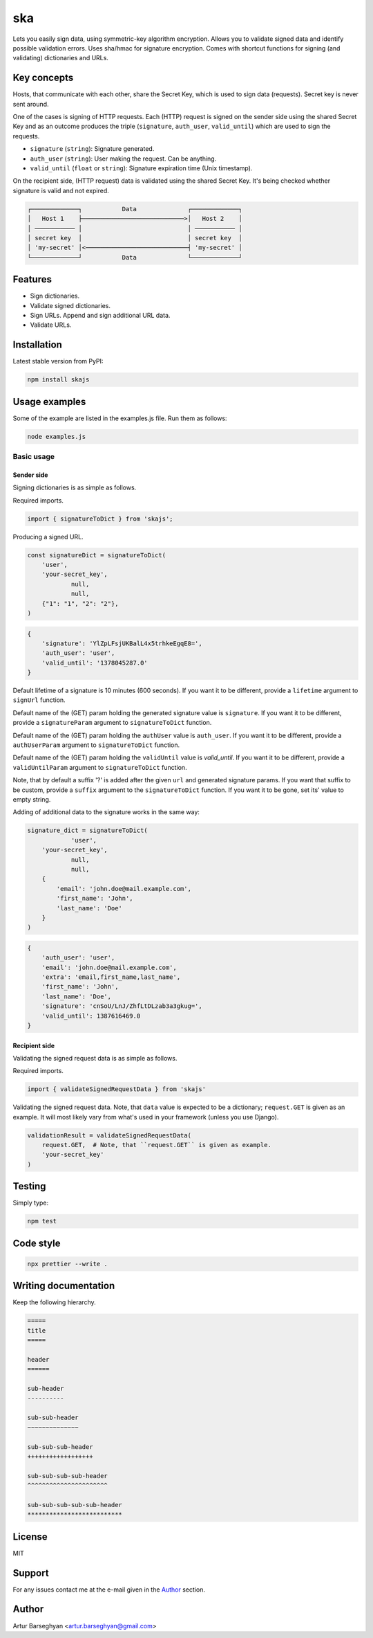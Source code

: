 ===
ska
===
Lets you easily sign data, using symmetric-key algorithm encryption. Allows
you to validate signed data and identify possible validation errors. Uses
sha/hmac for signature encryption. Comes with shortcut functions for signing (and
validating) dictionaries and URLs.

Key concepts
============
Hosts, that communicate with each other, share the Secret Key, which is used
to sign data (requests). Secret key is never sent around.

One of the cases is signing of HTTP requests. Each (HTTP) request is signed
on the sender side using the shared Secret Key and as an outcome produces the
triple (``signature``, ``auth_user``, ``valid_until``) which are used to sign
the requests.

- ``signature`` (``string``): Signature generated.
- ``auth_user`` (``string``): User making the request. Can be anything.
- ``valid_until`` (``float`` or ``string``): Signature expiration time (Unix timestamp).

On the recipient side, (HTTP request) data is validated using the shared
Secret Key. It's being checked whether signature is valid and not expired.

.. code-block:: text

    ┌─────────────┐           Data              ┌─────────────┐
    │   Host 1    ├────────────────────────────>│   Host 2    │
    │ ─────────── │                             │ ─────────── │
    │ secret key  │                             │ secret key  │
    │ 'my-secret' │<────────────────────────────┤ 'my-secret' │
    └─────────────┘           Data              └─────────────┘

Features
========
- Sign dictionaries.
- Validate signed dictionaries.
- Sign URLs. Append and sign additional URL data.
- Validate URLs.

Installation
============
Latest stable version from PyPI:

.. code-block:: sh

    npm install skajs

Usage examples
==============
Some of the example are listed in the examples.js file. Run them as follows:

.. code-block:: sh

    node examples.js

Basic usage
-----------
Sender side
~~~~~~~~~~~
Signing dictionaries is as simple as follows.

Required imports.

.. code-block:: javascript

    import { signatureToDict } from 'skajs';

Producing a signed URL.

.. code-block:: javascript

    const signatureDict = signatureToDict(
        'user',
        'your-secret_key',
		null,
		null,
        {"1": "1", "2": "2"},
    )

.. code-block:: text

    {
        'signature': 'YlZpLFsjUKBalL4x5trhkeEgqE8=',
        'auth_user': 'user',
        'valid_until': '1378045287.0'
    }

Default lifetime of a signature is 10 minutes (600 seconds). If you want it
to be different, provide a ``lifetime`` argument to ``signUrl`` function.

Default name of the (GET) param holding the generated signature value
is ``signature``. If you want it to be different, provide a ``signatureParam``
argument to ``signatureToDict`` function.

Default name of the (GET) param holding the ``authUser`` value is
``auth_user``. If you want it to be different, provide a ``authUserParam``
argument to ``signatureToDict`` function.

Default name of the (GET) param holding the ``validUntil`` value is
`valid_until`. If you want it to be different, provide a ``validUntilParam``
argument to ``signatureToDict`` function.

Note, that by default a suffix '?' is added after the given ``url`` and
generated signature params. If you want that suffix to be custom, provide a
``suffix`` argument to the ``signatureToDict`` function. If you want it to be gone,
set its' value to empty string.

Adding of additional data to the signature works in the same way:

.. code-block:: javascript

    signature_dict = signatureToDict(
		'user',
        'your-secret_key',
		null,
		null,
        {
            'email': 'john.doe@mail.example.com',
            'first_name': 'John',
            'last_name': 'Doe'
        }
    )

.. code-block:: text

    {
        'auth_user': 'user',
        'email': 'john.doe@mail.example.com',
        'extra': 'email,first_name,last_name',
        'first_name': 'John',
        'last_name': 'Doe',
        'signature': 'cnSoU/LnJ/ZhfLtDLzab3a3gkug=',
        'valid_until': 1387616469.0
    }

Recipient side
~~~~~~~~~~~~~~
Validating the signed request data is as simple as follows.

Required imports.

.. code-block:: python

    import { validateSignedRequestData } from 'skajs'

Validating the signed request data. Note, that ``data`` value is expected to
be a dictionary; ``request.GET`` is given as an example. It will most likely
vary from what's used in your framework (unless you use Django).

.. code-block:: python

    validationResult = validateSignedRequestData(
        request.GET,  # Note, that ``request.GET`` is given as example.
        'your-secret_key'
    )

Testing
=======
Simply type:

.. code-block:: sh

    npm test

Code style
==========

.. code-block:: sh

    npx prettier --write .

Writing documentation
=====================
Keep the following hierarchy.

.. code-block:: text

    =====
    title
    =====

    header
    ======

    sub-header
    ----------

    sub-sub-header
    ~~~~~~~~~~~~~~

    sub-sub-sub-header
    ++++++++++++++++++

    sub-sub-sub-sub-header
    ^^^^^^^^^^^^^^^^^^^^^^

    sub-sub-sub-sub-sub-header
    **************************

License
=======
MIT

Support
=======
For any issues contact me at the e-mail given in the `Author`_ section.

Author
======
Artur Barseghyan <artur.barseghyan@gmail.com>

